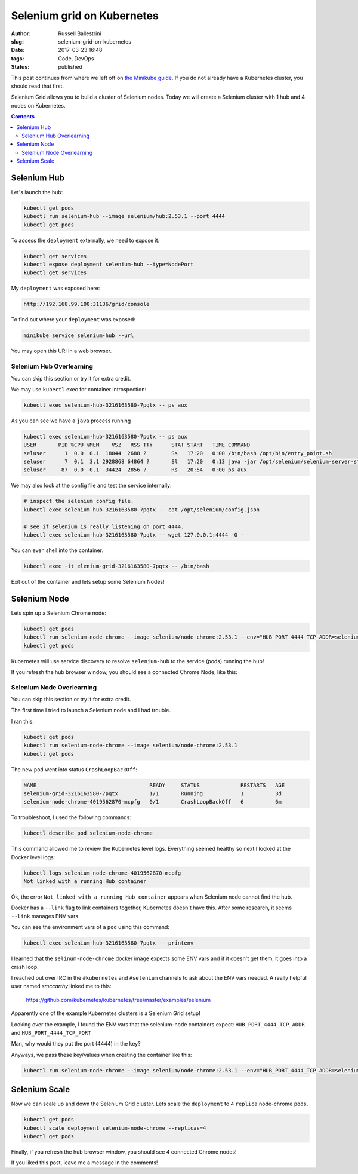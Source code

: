 Selenium grid on Kubernetes
################################################################

:author: Russell Ballestrini
:slug: selenium-grid-on-kubernetes
:date: 2017-03-23 16:48
:tags: Code, DevOps
:status: published

This post continues from where we left off on 
`the Minikube guide </minikube/>`_. 
If you do not already have a Kubernetes cluster, you should read that first.

Selenium Grid allows you to build a cluster of Selenium nodes.
Today we will create a Selenium cluster with 1 hub and 4 nodes on Kubernetes.

.. contents::

Selenium Hub
===============

Let's launch the hub:

.. code-block:: bash

 kubectl get pods
 kubectl run selenium-hub --image selenium/hub:2.53.1 --port 4444
 kubectl get pods

To access the ``deployment`` externally, we need to expose it:

.. code-block:: bash

 kubectl get services
 kubectl expose deployment selenium-hub --type=NodePort
 kubectl get services

My ``deployment`` was exposed here:

.. code-block:: bash

 http://192.168.99.100:31136/grid/console

To find out where your ``deployment`` was exposed:

.. code-block:: bash

 minikube service selenium-hub --url

You may open this URI in a web browser.

Selenium Hub Overlearning
--------------------------------

You can skip this section or try it for extra credit.

We may use ``kubectl`` exec for container introspection:

.. code-block:: bash

 kubectl exec selenium-hub-3216163580-7pqtx -- ps aux

As you can see we have a ``java`` process running

.. code-block:: bash

 kubectl exec selenium-hub-3216163580-7pqtx -- ps aux
 USER       PID %CPU %MEM    VSZ   RSS TTY      STAT START   TIME COMMAND
 seluser      1  0.0  0.1  18044  2688 ?        Ss   17:20   0:00 /bin/bash /opt/bin/entry_point.sh
 seluser      7  0.1  3.1 2928868 64864 ?       Sl   17:20   0:13 java -jar /opt/selenium/selenium-server-standalone.jar -role hub -hubConfig /opt/selenium/config.json
 seluser     87  0.0  0.1  34424  2856 ?        Rs   20:54   0:00 ps aux 

We may also look at the config file and test the service internally:

.. code-block:: bash

 # inspect the selenium config file.
 kubectl exec selenium-hub-3216163580-7pqtx -- cat /opt/selenium/config.json

 # see if selenium is really listening on port 4444.
 kubectl exec selenium-hub-3216163580-7pqtx -- wget 127.0.0.1:4444 -O -
 
You can even shell into the container:

.. code-block:: bash

 kubectl exec -it elenium-grid-3216163580-7pqtx -- /bin/bash

Exit out of the container and lets setup some Selenium Nodes!



Selenium Node
==============

Lets spin up a Selenium Chrome node:

.. code-block:: bash

 kubectl get pods
 kubectl run selenium-node-chrome --image selenium/node-chrome:2.53.1 --env="HUB_PORT_4444_TCP_ADDR=selenium-hub" --env="HUB_PORT_4444_TCP_PORT=4444"
 kubectl get pods

Kubernetes will use service discovery to resolve ``selenium-hub`` to the service (pods) running the hub!

If you refresh the hub browser window, you should see a connected Chrome Node, like this:

.. image:: /uploads/2017/selenium-grid-on-kubernetes.png
   :width: 500
   :alt: Selenium Hub with one connected Chrome Node.
   
Selenium Node Overlearning
----------------------------------

You can skip this section or try it for extra credit.

The first time I tried to launch a Selenium node and I had trouble.

I ran this:

.. code-block:: bash

 kubectl get pods
 kubectl run selenium-node-chrome --image selenium/node-chrome:2.53.1
 kubectl get pods

The new ``pod`` went into status ``CrashLoopBackOff``:

.. code-block:: bash

 NAME                                    READY     STATUS             RESTARTS   AGE
 selenium-grid-3216163580-7pqtx          1/1       Running            1          3d
 selenium-node-chrome-4019562870-mcpfg   0/1       CrashLoopBackOff   6          6m

To troubleshoot, I used the following commands: 

.. code-block:: bash

 kubectl describe pod selenium-node-chrome

This command allowed me to review the Kubernetes level logs.
Everything seemed healthy so next I looked at the Docker level logs:

.. code-block:: bash
 
 kubectl logs selenium-node-chrome-4019562870-mcpfg
 Not linked with a running Hub container

Ok, the error ``Not linked with a running Hub container`` appears when Selenium node cannot find the hub.

Docker has a ``--link`` flag to link containers together, Kubernetes doesn't have this.
After some research, it seems ``--link`` manages ENV vars.

You can see the environment vars of a ``pod`` using this command:

.. code-block:: bash

 kubectl exec selenium-hub-3216163580-7pqtx -- printenv

I learned that the ``selinum-node-chrome`` docker image expects some ENV vars and if it doesn't get them, it goes into a crash loop.

I reached out over IRC in the ``#kubernetes`` and ``#selenium`` channels to ask about the ENV vars needed.
A really helpful user named `smccarthy` linked me to this:

 https://github.com/kubernetes/kubernetes/tree/master/examples/selenium

Apparently one of the example Kubernetes clusters is a Selenium Grid setup!

Looking over the example, I found the ENV vars that the selenium-node containers expect: ``HUB_PORT_4444_TCP_ADDR`` and ``HUB_PORT_4444_TCP_PORT``

Man, why would they put the port (4444) in the key?

Anyways, we pass these key/values when creating the container like this:

.. code-block:: bash

 kubectl run selenium-node-chrome --image selenium/node-chrome:2.53.1 --env="HUB_PORT_4444_TCP_ADDR=selenium-hub" --env="HUB_PORT_4444_TCP_PORT=4444"



Selenium Scale
==============

Now we can scale up and down the Selenium Grid cluster. Lets scale the ``deployment`` to 4 ``replica`` node-chrome ``pods``.

.. code-block:: bash

 kubectl get pods
 kubectl scale deployment selenium-node-chrome --replicas=4
 kubectl get pods

Finally, if you refresh the hub browser window, you should see 4 connected Chrome nodes!

.. image:: /uploads/2017/selenium-grid-on-kubernetes-scaled.png
   :width: 500
   :alt: Selenium Hub with four connected Chrome Nodes.

If you liked this post, leave me a message in the comments!

